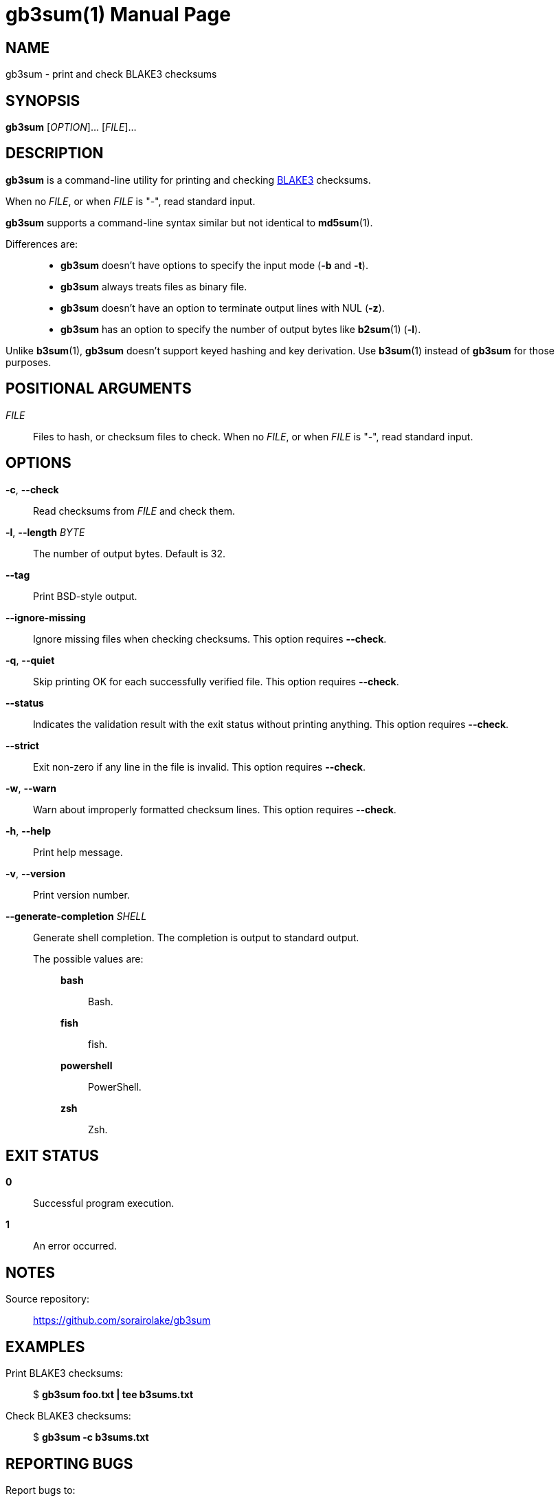 // SPDX-FileCopyrightText: 2024 Shun Sakai
//
// SPDX-License-Identifier: CC-BY-4.0

= gb3sum(1)
// Specify in UTC.
:docdate: 2024-07-30
:doctype: manpage
:mansource: gb3sum 0.2.1
:manmanual: General Commands Manual
:github-url: https://github.com
:blake3-repo-url: {github-url}/BLAKE3-team/BLAKE3
:repo-url: {github-url}/sorairolake/gb3sum

== NAME

gb3sum - print and check BLAKE3 checksums

== SYNOPSIS

*{manname}* [_OPTION_]... [_FILE_]...

== DESCRIPTION

*{manname}* is a command-line utility for printing and checking
{blake3-repo-url}[BLAKE3] checksums.

When no _FILE_, or when _FILE_ is "-", read standard input.

*{manname}* supports a command-line syntax similar but not identical to
*md5sum*(1).

Differences are:{blank}::

  * *{manname}* doesn't have options to specify the input mode (*-b* and *-t*).
  * *{manname}* always treats files as binary file.
  * *{manname}* doesn't have an option to terminate output lines with NUL
    (*-z*).
  * *{manname}* has an option to specify the number of output bytes like
    *b2sum*(1) (*-l*).

Unlike *b3sum*(1), *{manname}* doesn't support keyed hashing and key
derivation. Use *b3sum*(1) instead of *{manname}* for those purposes.

== POSITIONAL ARGUMENTS

_FILE_::

  Files to hash, or checksum files to check. When no _FILE_, or when _FILE_ is
  "-", read standard input.

== OPTIONS

*-c*, *--check*::

  Read checksums from _FILE_ and check them.

*-l*, *--length* _BYTE_::

  The number of output bytes. Default is 32.

*--tag*::

  Print BSD-style output.

*--ignore-missing*::

  Ignore missing files when checking checksums. This option requires *--check*.

*-q*, *--quiet*::

  Skip printing OK for each successfully verified file. This option requires
  *--check*.

*--status*::

  Indicates the validation result with the exit status without printing
  anything. This option requires *--check*.

*--strict*::

  Exit non-zero if any line in the file is invalid. This option requires
  *--check*.

*-w*, *--warn*::

  Warn about improperly formatted checksum lines. This option requires
  *--check*.

*-h*, *--help*::

  Print help message.

*-v*, *--version*::

  Print version number.

*--generate-completion* _SHELL_::

  Generate shell completion. The completion is output to standard output.

  The possible values are:{blank}:::

    *bash*::::

      Bash.

    *fish*::::

      fish.

    *powershell*::::

      PowerShell.

    *zsh*::::

      Zsh.

== EXIT STATUS

*0*::

  Successful program execution.

*1*::

  An error occurred.

== NOTES

Source repository:{blank}::

  {repo-url}

== EXAMPLES

Print BLAKE3 checksums:{blank}::

  $ *gb3sum foo.txt | tee b3sums.txt*

Check BLAKE3 checksums:{blank}::

  $ *gb3sum -c b3sums.txt*

== REPORTING BUGS

Report bugs to:{blank}::

  {repo-url}/issues

== COPYRIGHT

Copyright (C) 2024 Shun Sakai

. This program is distributed under the terms of the GNU General Public License
  v3.0 or later.
. This manual page is distributed under the terms of the Creative Commons
  Attribution 4.0 International Public License.

This is free software: you are free to change and redistribute it. There is NO
WARRANTY, to the extent permitted by law.

== SEE ALSO

*b2sum*(1), *md5sum*(1)
